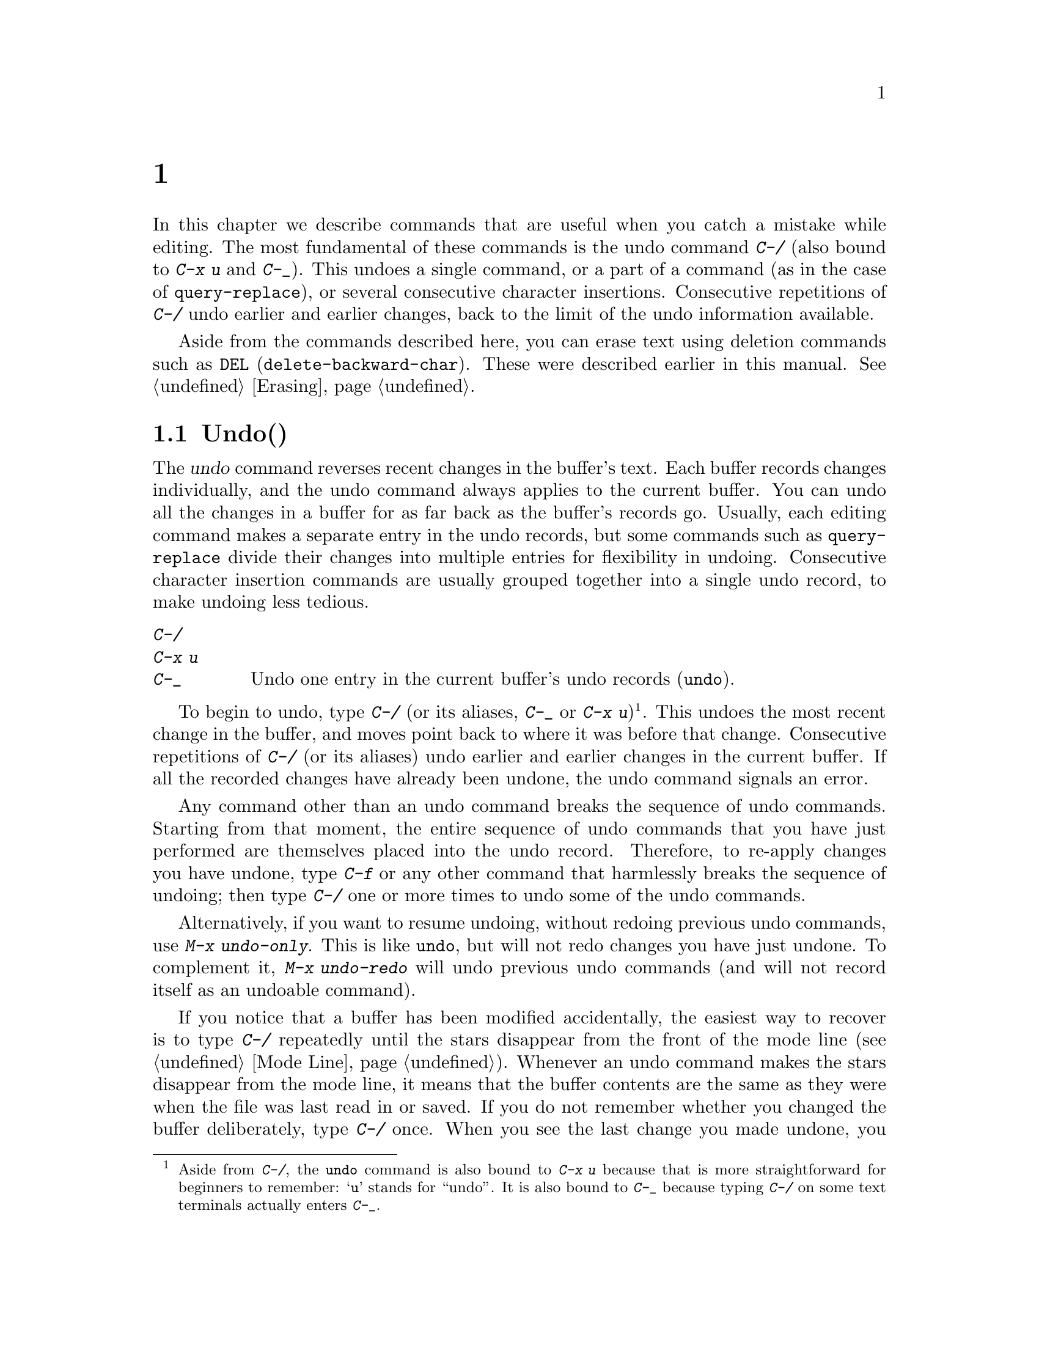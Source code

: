 @c ===========================================================================
@c
@c This file was generated with po4a. Translate the source file.
@c
@c ===========================================================================
@c This is part of the Emacs manual.
@c Copyright (C) 1985--1987, 1993--1995, 1997, 2001--2024 Free Software
@c Foundation, Inc.
@c See file emacs-ja.texi for copying conditions.
@node Fixit
@chapter タイプミスを訂正するコマンド
@cindex typos, fixing
@cindex mistakes, correcting

  In this chapter we describe commands that are useful when you catch a
mistake while editing.  The most fundamental of these commands is the undo
command @kbd{C-/} (also bound to @kbd{C-x u} and @kbd{C-_}).  This undoes a
single command, or a part of a command (as in the case of
@code{query-replace}), or several consecutive character insertions.
Consecutive repetitions of @kbd{C-/} undo earlier and earlier changes, back
to the limit of the undo information available.

  Aside from the commands described here, you can erase text using deletion
commands such as @key{DEL} (@code{delete-backward-char}).  These were
described earlier in this manual.  @xref{Erasing}.

@menu
* Undo::                     The Undo commands.
* Transpose::                Exchanging two characters, words, lines, 
                               lists...
* Fixing Case::              Correcting case of last word entered.
* Spelling::                 Apply spelling checker to a word, or a whole 
                               file.
@end menu

@node Undo
@section Undo(取り消し)
@cindex undo
@cindex changes, undoing

  The @dfn{undo} command reverses recent changes in the buffer's text.  Each
buffer records changes individually, and the undo command always applies to
the current buffer.  You can undo all the changes in a buffer for as far
back as the buffer's records go.  Usually, each editing command makes a
separate entry in the undo records, but some commands such as
@code{query-replace} divide their changes into multiple entries for
flexibility in undoing.  Consecutive character insertion commands are
usually grouped together into a single undo record, to make undoing less
tedious.

@table @kbd
@item C-/
@itemx C-x u
@itemx C-_
Undo one entry in the current buffer's undo records (@code{undo}).
@end table

@kindex C-x u
@kindex C-_
@kindex C-/
@findex undo
  To begin to undo, type @kbd{C-/} (or its aliases, @kbd{C-_} or @kbd{C-x
u})@footnote{Aside from @kbd{C-/}, the @code{undo} command is also bound to
@kbd{C-x u} because that is more straightforward for beginners to remember:
@samp{u} stands for ``undo''.  It is also bound to @kbd{C-_} because typing
@kbd{C-/} on some text terminals actually enters @kbd{C-_}.}.  This undoes
the most recent change in the buffer, and moves point back to where it was
before that change.  Consecutive repetitions of @kbd{C-/} (or its aliases)
undo earlier and earlier changes in the current buffer.  If all the recorded
changes have already been undone, the undo command signals an error.

@cindex redo
@findex undo-only
@findex undo-redo
  Any command other than an undo command breaks the sequence of undo
commands.  Starting from that moment, the entire sequence of undo commands
that you have just performed are themselves placed into the undo record.
Therefore, to re-apply changes you have undone, type @kbd{C-f} or any other
command that harmlessly breaks the sequence of undoing; then type @kbd{C-/}
one or more times to undo some of the undo commands.

  Alternatively, if you want to resume undoing, without redoing previous undo
commands, use @kbd{M-x undo-only}.  This is like @code{undo}, but will not
redo changes you have just undone.  To complement it, @kbd{M-x undo-redo}
will undo previous undo commands (and will not record itself as an undoable
command).

  If you notice that a buffer has been modified accidentally, the easiest way
to recover is to type @kbd{C-/} repeatedly until the stars disappear from
the front of the mode line (@pxref{Mode Line}).  Whenever an undo command
makes the stars disappear from the mode line, it means that the buffer
contents are the same as they were when the file was last read in or saved.
If you do not remember whether you changed the buffer deliberately, type
@kbd{C-/} once.  When you see the last change you made undone, you will see
whether it was an intentional change.  If it was an accident, leave it
undone.  If it was deliberate, redo the change as described above.

Alternatively, you can discard all the changes since the buffer was last
visited or saved with @kbd{M-x revert-buffer} (@pxref{Reverting}).

@cindex selective undo
@kindex C-u C-/
  When there is an active region, any use of @code{undo} performs
@dfn{selective undo}: it undoes the most recent change within the region,
instead of the entire buffer.  However, when Transient Mark mode is off
(@pxref{Disabled Transient Mark}), @kbd{C-/} always operates on the entire
buffer, ignoring the region.  In this case, you can perform selective undo
by supplying a prefix argument to the @code{undo} command: @kbd{C-u C-/}.
To undo further changes in the same region, repeat the @code{undo} command
(no prefix argument is needed).

  Some specialized buffers do not make undo records.  Buffers whose names
start with spaces never do; these buffers are used internally by Emacs to
hold text that users don't normally look at or edit.

@vindex undo-limit
@vindex undo-strong-limit
@vindex undo-outer-limit
@cindex undo limit
  When the undo information for a buffer becomes too large, Emacs discards the
oldest records from time to time (during @dfn{garbage collection}).  You can
specify how much undo information to keep by setting the variables
@code{undo-limit}, @code{undo-strong-limit}, and @code{undo-outer-limit}.
Their values are expressed in bytes.

  The variable @code{undo-limit} sets a soft limit: Emacs keeps undo data for
enough commands to reach this size, and perhaps exceed it, but does not keep
data for any earlier commands beyond that.  Its default value is 160000.
The variable @code{undo-strong-limit} sets a stricter limit: any previous
command (though not the most recent one)  that pushes the size past this
amount is forgotten.  The default value of @code{undo-strong-limit} is
240000.

  Regardless of the values of those variables, the most recent change is never
discarded unless it gets bigger than @code{undo-outer-limit} (normally
24,000,000).  At that point, Emacs discards the undo data and warns you
about it.  This is the only situation in which you cannot undo the last
command.  If this happens, you can increase the value of
@code{undo-outer-limit} to make it even less likely to happen in the
future.  But if you didn't expect the command to create such large undo
data, then it is probably a bug and you should report it.  @xref{Bugs,,
Reporting Bugs}.

@node Transpose
@section テキストの入れ替え

@table @kbd
@item C-t
Transpose two characters (@code{transpose-chars}).
@item M-t
Transpose two words (@code{transpose-words}).
@item C-M-t
Transpose two balanced expressions (@code{transpose-sexps}).
@item C-x C-t
Transpose two lines (@code{transpose-lines}).
@item M-x transpose-sentences
Transpose two sentences (@code{transpose-sentences}).
@item M-x transpose-paragraphs
Transpose two paragraphs (@code{transpose-paragraphs}).
@item M-x transpose-regions
Transpose two regions.
@end table

@kindex C-t
@findex transpose-chars
  The common error of transposing two characters can be fixed, when they are
adjacent, with the @kbd{C-t} command (@code{transpose-chars}).  Normally,
@kbd{C-t} transposes the two characters on either side of point.  When given
at the end of a line, rather than transposing the last character of the line
with the newline, which would be useless, @kbd{C-t} transposes the last two
characters on the line.  So, if you catch your transposition error right
away, you can fix it with just a @kbd{C-t}.  If you don't catch it so fast,
you must move the cursor back between the two transposed characters before
you type @kbd{C-t}.  If you transposed a space with the last character of
the word before it, the word motion commands (@kbd{M-f}, @kbd{M-b}, etc.)
are a good way of getting there.  Otherwise, a reverse search (@kbd{C-r}) is
often the best way.  @xref{Search}.

@kindex C-x C-t
@findex transpose-lines
@kindex M-t
@findex transpose-words
@c Don't index C-M-t and transpose-sexps here, they are indexed in
@c programs-ja.texi, in the "List Commands" node.
@c @kindex C-M-t
@c @findex transpose-sexps
  @kbd{M-t} transposes the word before point with the word after point
(@code{transpose-words}).  It moves point forward over a word, dragging the
word preceding or containing point forward as well.  The punctuation
characters between the words do not move.  For example, @w{@samp{FOO, BAR}}
transposes into @w{@samp{BAR, FOO}} rather than @w{@samp{BAR FOO,}}.  When
point is at the end of the line, it will transpose the word before point
with the first word on the next line.

@findex transpose-sentences
@findex transpose-paragraphs
  @kbd{C-M-t} (@code{transpose-sexps}) is a similar command for transposing
two expressions (@pxref{Expressions}), and @kbd{C-x C-t}
(@code{transpose-lines}) exchanges lines.  @kbd{M-x transpose-sentences} and
@kbd{M-x transpose-paragraphs} transpose sentences and paragraphs,
respectively.  These commands work like @kbd{M-t} except as regards the
units of text they transpose.

  A numeric argument to a transpose command serves as a repeat count: it tells
the transpose command to move the character (or word or expression or line)
before or containing point across several other characters (or words or
expressions or lines).  For example, @w{@kbd{C-u 3 C-t}} moves the character
before point forward across three other characters.  It would change
@samp{f@point{}oobar} into @samp{oobf@point{}ar}.  This is equivalent to
repeating @kbd{C-t} three times.  @kbd{C-u - 4 M-t} moves the word before
point backward across four words.  @kbd{C-u - C-M-t} would cancel the effect
of plain @kbd{C-M-t}.

  A numeric argument of zero is assigned a special meaning (because otherwise
a command with a repeat count of zero would do nothing): to transpose the
character (or word or expression or line) ending after point with the one
ending after the mark.

@findex transpose-regions
  @kbd{M-x transpose-regions} transposes the text between point and mark with
the text between the last two marks pushed to the mark ring (@pxref{Setting
Mark}).  With a numeric prefix argument, it transposes the text between
point and mark with the text between two successive marks that many entries
back in the mark ring.  This command is best used for transposing multiple
characters (or words or sentences or paragraphs) in one go.

@node Fixing Case
@section 大文字小文字の変換

@table @kbd
@item M-- M-l
Convert last word to lower case.  Note @kbd{Meta--} is Meta-minus.
@item M-- M-u
Convert last word to all upper case.
@item M-- M-c
Convert last word to lower case with capital initial.
@end table

@kindex M-@t{-} M-l
@kindex M-@t{-} M-u
@kindex M-@t{-} M-c
  A very common error is to type words in the wrong case.  Because of this,
the word case-conversion commands @kbd{M-l}, @kbd{M-u}, and @kbd{M-c} have a
special feature when used with a negative argument: they do not move the
cursor.  As soon as you see you have mistyped the last word, you can simply
case-convert it and go on typing.  @xref{Case}.

@node Spelling
@section スペルのチェックと訂正
@cindex spelling, checking and correcting
@cindex checking spelling
@cindex correcting spelling

  This section describes the commands to check the spelling of a single word
or of a portion of a buffer.  These commands only work if a spelling checker
program, one of Hunspell, Aspell, Ispell or Enchant, is installed.  These
programs are not part of Emacs, but one of them is usually installed on
GNU/Linux and other free operating systems.
@ifnottex
@xref{Top, Aspell,, aspell, The Aspell Manual}.
@end ifnottex

@vindex ispell-program-name
  If you have only one of the spelling checker programs installed, Emacs will
find it when you invoke for the first time one of the commands described
here.  If you have more than one of them installed, you can control which
one is used by customizing the variable @code{ispell-program-name}.

@table @kbd
@item M-$
Check and correct spelling of the word at point (@code{ispell-word}).  If
the region is active, do it for all words in the region instead.
@item C-u M-$
If a previous spelling operation was interrupted, continue that operation
(@code{ispell-continue}).
@item M-x ispell
Check and correct spelling of all words in the buffer.  If the region is
active, do it for all words in the region instead.
@item M-x ispell-buffer
Check and correct spelling in the buffer.
@item M-x ispell-region
Check and correct spelling in the region.
@item M-x ispell-message
Check and correct spelling in a draft mail message, excluding cited
material.
@item M-x ispell-comments-and-strings
Check and correct spelling of comments and strings in the buffer or region.
@item M-x ispell-comment-or-string-at-point
Check the comment or string at point.
@item M-x ispell-change-dictionary @key{RET} @var{dict} @key{RET}
Restart the spell-checker process, using @var{dict} as the dictionary.
@item M-x ispell-kill-ispell
Kill the spell-checker subprocess.
@item M-@key{TAB}
@itemx @key{ESC} @key{TAB}
@itemx C-M-i
Complete the word before point based on the spelling dictionary and other
completion sources (@code{completion-at-point}).
@item M-x flyspell-mode
Enable Flyspell mode, which highlights all misspelled words.
@item M-x flyspell-prog-mode
Enable Flyspell mode for comments and strings only.
@end table

@kindex M-$
@findex ispell-word
@findex ispell-continue
  To check the spelling of the word around or before point, and optionally
correct it as well, type @kbd{M-$} (@code{ispell-word}).  If a region is
active, @kbd{M-$} checks the spelling of all words within the region.
@xref{Mark}.  (When Transient Mark mode is off, @kbd{M-$} always acts on the
word around or before point, ignoring the region; @pxref{Disabled Transient
Mark}.)  When invoked with a prefix argument, @kbd{C-u M-$}, this calls
@code{ispell-continue}, which continues the spelling operation, if any,
which was interrupted with @kbd{X} or @kbd{C-g}.

@findex ispell
@findex ispell-buffer
@findex ispell-region
@findex ispell-comments-and-strings
@findex ispell-comment-or-string-at-point
@cindex spell-checking the active region
  Similarly, the command @kbd{M-x ispell} performs spell-checking in the
region if one is active, or in the entire buffer otherwise.  The commands
@w{@kbd{M-x ispell-buffer}} and @w{@kbd{M-x ispell-region}} explicitly
perform spell-checking on the entire buffer or the region respectively.  To
check spelling in an email message you are writing, use @w{@kbd{M-x
ispell-message}}; that command checks the whole buffer, except for material
that is indented or appears to be cited from other messages.  @xref{Sending
Mail}.  When dealing with source code, you can use @kbd{M-x
ispell-comments-and-strings} or @w{@kbd{M-x
ispell-comment-or-string-at-point}} to check only comments or string
literals.

  When one of these commands encounters what appears to be an incorrect word,
it asks you what to do.  It usually displays a list of numbered
@dfn{near-misses}---words that are close to the incorrect word.  Then you
must type a single-character response.  Here are the valid responses:

@table @kbd
@item @var{digit}
Replace the word, just this time, with one of the displayed near-misses.
Each near-miss is listed with a digit; type that digit to select it.

@item @key{SPC}
Skip this word---continue to consider it incorrect, but don't change it
here.

@item r @var{new} @key{RET}
Replace the word, just this time, with @var{new}.  (The replacement string
will be rescanned for more spelling errors.)

@item R @var{new} @key{RET}
Replace the word with @var{new}, and do a @code{query-replace} so you can
replace it elsewhere in the buffer if you wish.  (The replacements will be
rescanned for more spelling errors.)

@item a
Accept the incorrect word---treat it as correct, but only in this editing
session.

@item A
Accept the incorrect word---treat it as correct, but only in this editing
session and for this buffer.

@item i
Insert this word in your private dictionary file so that it will be
considered correct from now on, even in future sessions.

@item m
Like @kbd{i}, but you can also specify dictionary completion information.

@item u
Insert the lower-case version of this word in your private dictionary file.

@item l @var{word} @key{RET}
Look in the dictionary for words that match @var{word}.  These words become
the new list of near-misses; you can select one of them as the replacement
by typing a digit.  You can use @samp{*} in @var{word} as a wildcard.

@item C-g
@itemx X
Interrupt the interactive spell-checking, leaving point at the word that was
being checked.  You can restart checking again afterward with @w{@kbd{C-u
M-$}}.

@item x
Quit interactive spell-checking and move point back to where it was when you
started spell-checking.

@item q
Quit interactive spell-checking and kill the spell-checker subprocess.

@item C-r
Enter recursive-edit (@pxref{Recursive Edit}).  When you exit recursive-edit
with @kbd{C-M-c}, the interactive spell-checking will resume.  This allows
you to consult the buffer text without interrupting the spell-checking.  Do
@emph{not} modify the buffer in the recursive editing, and especially don't
modify the misspelled word, as the edits will be undone when you exit
recursive-edit.  If you need to edit the misspelled word, use @kbd{r} or
@kbd{R} instead, or use @kbd{X}, edit the buffer, then resume with
@w{@kbd{C-u M-$}}.

@item C-z
Suspend Emacs or iconify the selected frame.

@item ?
Show the list of options.
@end table

  Use the command @kbd{M-@key{TAB}} (@code{completion-at-point}) to complete
the word at point.  Insert the beginning of a word, and then type
@kbd{M-@key{TAB}} to select from a list of completions.  (If your window
manager intercepts @kbd{M-@key{TAB}}, type @w{@kbd{@key{ESC} @key{TAB}}} or
@kbd{C-M-i}.)

@cindex @code{ispell} program
@findex ispell-kill-ispell
  Once started, the spell-checker subprocess continues to run, waiting for
something to do, so that subsequent spell-checking commands complete more
quickly.  If you want to get rid of the process, use @w{@kbd{M-x
ispell-kill-ispell}}.  This is not usually necessary, since the process uses
no processor time except when you do spelling correction.

@vindex ispell-dictionary
@vindex ispell-local-dictionary
@vindex ispell-personal-dictionary
@findex ispell-change-dictionary
  Spell-checkers look up spelling in two dictionaries: the standard dictionary
and your personal dictionary.  The standard dictionary is specified by the
variable @code{ispell-local-dictionary} or, if that is @code{nil}, by the
variable @code{ispell-dictionary}.  If both are @code{nil}, the spelling
program's default dictionary is used.  The command @w{@kbd{M-x
ispell-change-dictionary}} sets the standard dictionary for the buffer and
then restarts the subprocess, so that it will use a different standard
dictionary.  Your personal dictionary is specified by the variable
@code{ispell-personal-dictionary}.  If that is @code{nil}, the spelling
program looks for a personal dictionary in a default location, which is
specific to each spell-checker.

@cindex spell-checking different languages
@cindex language for spell-checking
  Usually, a dictionary used by a spell-checker is for a specific language.
The default language is determined from your system's environment and
locale.  Both the standard dictionary and your personal dictionary should be
changed if you want to spell-check text in a different language.  You can
use the @code{ispell-change-dictionary} command for that.

@cindex spell-checking multi-lingual text
@findex ispell-hunspell-add-multi-dic
  Hunspell is special in that it supports spell-checking using several
different dictionaries in parallel.  To use this feature, invoke the
@kbd{M-x ispell-hunspell-add-multi-dic} command before you start using
Hunspell for a particular combination of dictionaries.  This command prompts
for the dictionary combination, which should be a comma-separated list of
language-specific dictionary names, such as @samp{en_US,de_DE,ru_RU}.
Thereafter, you can spell-check text which mixes these languages without
changing the dictionaries each time.  (Caveat: when several languages use
the same script, it is possible that a word that is mis-spelled in one
language is found as a valid spelling in the dictionary of another language;
in that case, the mis-spelled word might be missed.)

@vindex ispell-complete-word-dict
  A separate dictionary is used for word completion.  The variable
@code{ispell-complete-word-dict} specifies the file name of this
dictionary.  The completion dictionary must be different because it cannot
use the information about roots and affixes of the words, which
spell-checking uses to detect variations of words.  For some languages,
there is a spell-checking dictionary but no word completion dictionary.

@cindex Flyspell mode
@cindex mode, Flyspell
@findex flyspell-mode
  Flyspell mode is a minor mode that performs automatic spell-checking of the
text you type as you type it.  When it finds a word that it does not
recognize, it highlights that word.  Type @w{@kbd{M-x flyspell-mode}} to
toggle Flyspell mode in the current buffer.  To enable Flyspell mode in all
text mode buffers, add @code{flyspell-mode} to @code{text-mode-hook}.
@xref{Hooks}.  Note that, as Flyspell mode needs to check each word across
which you move, it will slow down cursor motion and scrolling commands.  It
also doesn't automatically check the text you didn't type or move across;
use @code{flyspell-region} or @code{flyspell-buffer} for that.

@vindex flyspell-check-changes
  Normally, Flyspell mode highlights misspelled words that you typed or
modified, but also words you move across without changing them.  But if you
customize the variable @code{flyspell-check-changes} to a non-@code{nil}
value, Flyspell mode will check only the words you typed or edited in some
way.

@findex flyspell-correct-word
@findex flyspell-auto-correct-word
@findex flyspell-correct-word-before-point
  When Flyspell mode highlights a word as misspelled, you can click on it with
@kbd{mouse-2} (@code{flyspell-correct-word}) to display a menu of possible
corrections and actions.  If you want this menu on @kbd{mouse-3} instead,
enable @code{context-menu-mode}.  In addition, @kbd{C-.} or @kbd{@key{ESC}
@key{TAB}} (@code{flyspell-auto-correct-word})  will propose various
successive corrections for the word at point, and @w{@kbd{C-c $}}
(@code{flyspell-correct-word-before-point}) will pop up a menu of possible
corrections.  Of course, you can always correct the misspelled word by
editing it manually in any way you like.

@findex flyspell-prog-mode
  Flyspell Prog mode works just like ordinary Flyspell mode, except that it
only checks words in comments and string constants.  This feature is useful
for editing programs.  Type @w{@kbd{M-x flyspell-prog-mode}} to enable or
disable this mode in the current buffer.  To enable this mode in all
programming mode buffers, add @code{flyspell-prog-mode} to
@code{prog-mode-hook} (@pxref{Hooks}).
